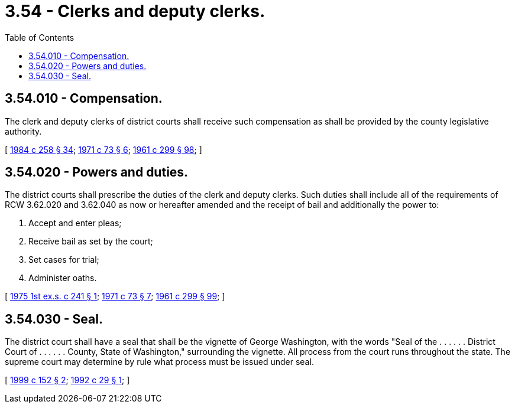 = 3.54 - Clerks and deputy clerks.
:toc:

== 3.54.010 - Compensation.
The clerk and deputy clerks of district courts shall receive such compensation as shall be provided by the county legislative authority.

[ http://leg.wa.gov/CodeReviser/documents/sessionlaw/1984c258.pdf?cite=1984%20c%20258%20§%2034[1984 c 258 § 34]; http://leg.wa.gov/CodeReviser/documents/sessionlaw/1971c73.pdf?cite=1971%20c%2073%20§%206[1971 c 73 § 6]; http://leg.wa.gov/CodeReviser/documents/sessionlaw/1961c299.pdf?cite=1961%20c%20299%20§%2098[1961 c 299 § 98]; ]

== 3.54.020 - Powers and duties.
The district courts shall prescribe the duties of the clerk and deputy clerks. Such duties shall include all of the requirements of RCW 3.62.020 and 3.62.040 as now or hereafter amended and the receipt of bail and additionally the power to:

. Accept and enter pleas;

. Receive bail as set by the court;

. Set cases for trial;

. Administer oaths.

[ http://leg.wa.gov/CodeReviser/documents/sessionlaw/1975ex1c241.pdf?cite=1975%201st%20ex.s.%20c%20241%20§%201[1975 1st ex.s. c 241 § 1]; http://leg.wa.gov/CodeReviser/documents/sessionlaw/1971c73.pdf?cite=1971%20c%2073%20§%207[1971 c 73 § 7]; http://leg.wa.gov/CodeReviser/documents/sessionlaw/1961c299.pdf?cite=1961%20c%20299%20§%2099[1961 c 299 § 99]; ]

== 3.54.030 - Seal.
The district court shall have a seal that shall be the vignette of George Washington, with the words "Seal of the . . . . . . District Court of . . . . . . County, State of Washington," surrounding the vignette. All process from the court runs throughout the state. The supreme court may determine by rule what process must be issued under seal.

[ http://lawfilesext.leg.wa.gov/biennium/1999-00/Pdf/Bills/Session%20Laws/House/1263.SL.pdf?cite=1999%20c%20152%20§%202[1999 c 152 § 2]; http://lawfilesext.leg.wa.gov/biennium/1991-92/Pdf/Bills/Session%20Laws/Senate/6134.SL.pdf?cite=1992%20c%2029%20§%201[1992 c 29 § 1]; ]

